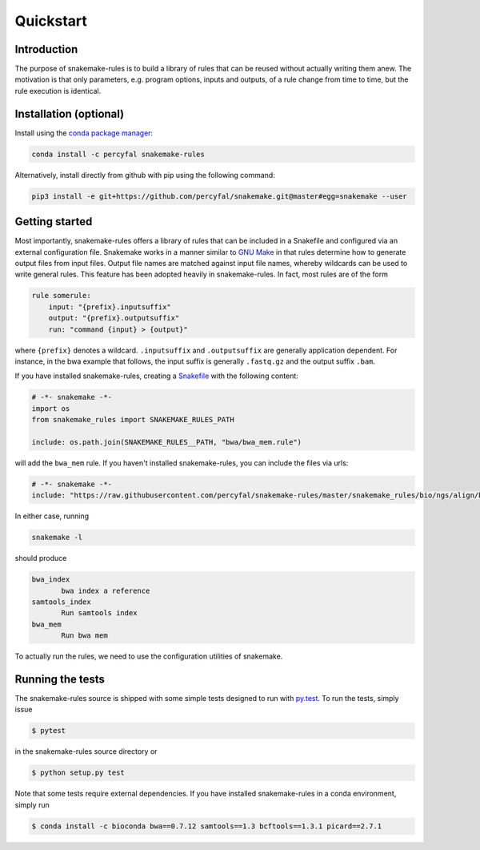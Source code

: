 Quickstart
==========

Introduction
------------

The purpose of snakemake-rules is to build a library of rules that
can be reused without actually writing them anew. The motivation is
that only parameters, e.g. program options, inputs and outputs, of a
rule change from time to time, but the rule execution is identical.

Installation (optional)
------------------------------

Install using the `conda package manager
<http://conda.pydata.org/docs/>`_:

.. code-block:: shell

   conda install -c percyfal snakemake-rules

Alternatively, install directly from github with pip using the
following command:

.. code-block:: shell
		
   pip3 install -e git+https://github.com/percyfal/snakemake.git@master#egg=snakemake --user


Getting started
---------------

Most importantly, snakemake-rules offers a library of rules that
can be included in a Snakefile and configured via an external
configuration file. Snakemake works in a manner similar to `GNU Make
<https://www.gnu.org/software/make/>`_ in that rules determine how to
generate output files from input files. Output file names are matched
against input file names, whereby wildcards can be used to write
general rules. This feature has been adopted heavily in
snakemake-rules. In fact, most rules are of the form

.. code:: python

   rule somerule:
       input: "{prefix}.inputsuffix"
       output: "{prefix}.outputsuffix"
       run: "command {input} > {output}"

where ``{prefix}`` denotes a wildcard. ``.inputsuffix`` and
``.outputsuffix`` are generally application dependent. For instance,
in the bwa example that follows, the input suffix is generally
``.fastq.gz`` and the output suffix ``.bam``.

If you have installed snakemake-rules, creating a `Snakefile
<https://bitbucket.org/johanneskoester/snakemake/wiki/Documentation#markdown-header-writing-snakefiles>`_
with the following content:

.. code:: python

   # -*- snakemake -*-
   import os
   from snakemake_rules import SNAKEMAKE_RULES_PATH

   include: os.path.join(SNAKEMAKE_RULES__PATH, "bwa/bwa_mem.rule")

will add the ``bwa_mem`` rule. If you haven't installed
snakemake-rules, you can include the files via urls:

.. code:: python

   # -*- snakemake -*-
   include: "https://raw.githubusercontent.com/percyfal/snakemake-rules/master/snakemake_rules/bio/ngs/align/bwa.rules"

In either case, running

.. code:: shell

	  snakemake -l

should produce

.. code:: shell
	  
   bwa_index
	  bwa index a reference
   samtools_index
	  Run samtools index
   bwa_mem
	  Run bwa mem

To actually run the rules, we need to use the configuration utilities
of snakemake.

Running the tests
------------------

The snakemake-rules source is shipped with some simple tests designed
to run with `py.test <https://pytest.org>`_. To run the tests, simply
issue

.. code:: shell

   $ pytest

in the snakemake-rules source directory or

.. code:: shell

   $ python setup.py test


Note that some tests require external dependencies. If you have
installed snakemake-rules in a conda environment, simply run

.. code:: shell

   $ conda install -c bioconda bwa==0.7.12 samtools==1.3 bcftools==1.3.1 picard==2.7.1



